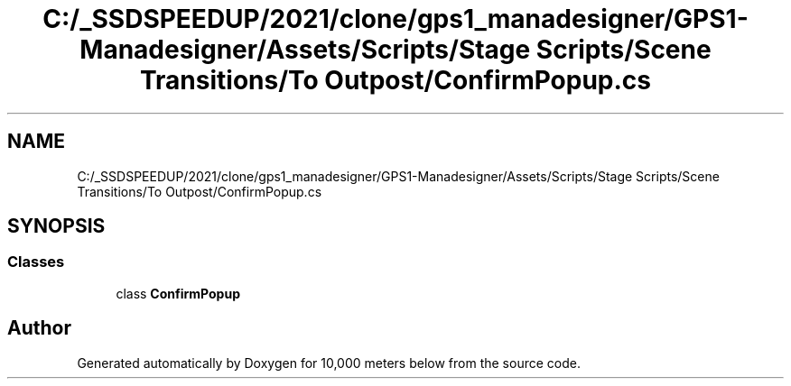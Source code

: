 .TH "C:/_SSDSPEEDUP/2021/clone/gps1_manadesigner/GPS1-Manadesigner/Assets/Scripts/Stage Scripts/Scene Transitions/To Outpost/ConfirmPopup.cs" 3 "Sun Dec 12 2021" "10,000 meters below" \" -*- nroff -*-
.ad l
.nh
.SH NAME
C:/_SSDSPEEDUP/2021/clone/gps1_manadesigner/GPS1-Manadesigner/Assets/Scripts/Stage Scripts/Scene Transitions/To Outpost/ConfirmPopup.cs
.SH SYNOPSIS
.br
.PP
.SS "Classes"

.in +1c
.ti -1c
.RI "class \fBConfirmPopup\fP"
.br
.in -1c
.SH "Author"
.PP 
Generated automatically by Doxygen for 10,000 meters below from the source code\&.
